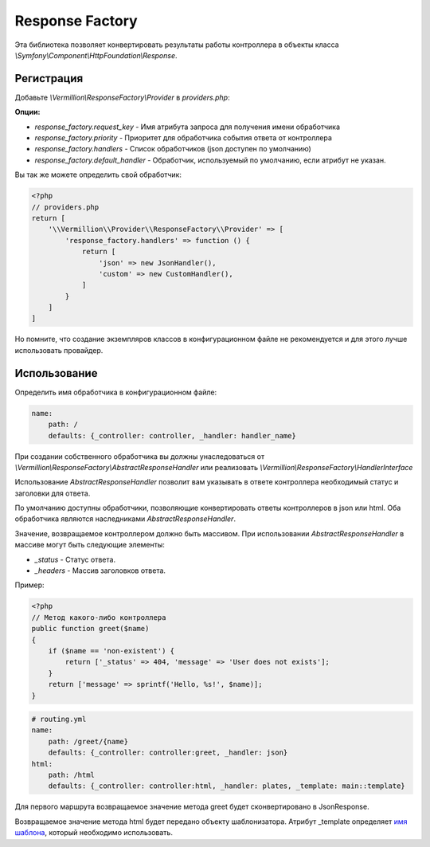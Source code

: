 Response Factory
================

Эта библиотека позволяет конвертировать результаты работы контроллера в объекты класса `\\Symfony\\Component\\HttpFoundation\\Response`.

Регистрация
-----------

Добавьте `\\Vermillion\\ResponseFactory\\Provider` в `providers.php`:

**Опции:**

- `response_factory.request_key` - Имя атрибута запроса для получения имени обработчика
- `response_factory.priority` - Приоритет для обработчика события ответа от контроллера
- `response_factory.handlers` - Список обработчиков (json доступен по умолчанию)
- `response_factory.default_handler` - Обработчик, используемый по умолчанию, если атрибут не указан.

Вы так же можете определить свой обработчик:

.. code-block:: php

    <?php
    // providers.php
    return [
        '\\Vermillion\\Provider\\ResponseFactory\\Provider' => [
            'response_factory.handlers' => function () {
                return [
                    'json' => new JsonHandler(),
                    'custom' => new CustomHandler(),
                ]
            }
        ]
    ]

Но помните, что создание экземпляров классов в конфигурационном файле не рекомендуется и для этого лучше использовать провайдер.

Использование
-------------

Определить имя обработчика в конфигурационном файле:

.. code-block:: yaml

    name:
        path: /
        defaults: {_controller: controller, _handler: handler_name}

При создании собственного обработчика вы должны унаследоваться от `\\Vermillion\\ResponseFactory\\AbstractResponseHandler` или реализовать `\\Vermillion\\ResponseFactory\\HandlerInterface`

Использование `AbstractResponseHandler` позволит вам указывать в ответе контроллера необходимый статус и заголовки для ответа.

По умолчанию доступны обработчики, позволяющие конвертировать ответы контроллеров в json или html.
Оба обработчика являются наследниками `AbstractResponseHandler`.

Значение, возвращаемое контроллером должно быть массивом.
При использовании `AbstractResponseHandler` в массиве могут быть следующие элементы:

- `_status` - Статус ответа.
- `_headers` - Массив заголовков ответа.

Пример:

.. code-block:: php

    <?php
    // Метод какого-либо контроллера
    public function greet($name) 
    {
        if ($name == 'non-existent') {
            return ['_status' => 404, 'message' => 'User does not exists'];
        }
        return ['message' => sprintf('Hello, %s!', $name)];
    }
    
.. code-block:: yaml

    # routing.yml 
    name:
        path: /greet/{name}
        defaults: {_controller: controller:greet, _handler: json}
    html:
        path: /html
        defaults: {_controller: controller:html, _handler: plates, _template: main::template}

Для первого маршрута возвращаемое значение метода greet будет сконвертировано в JsonResponse.

Возвращаемое значение метода html будет передано объекту шаблонизатора.
Атрибут _template определяет `имя шаблона <http://platesphp.com/engine/folders/>`_, который необходимо использовать.
